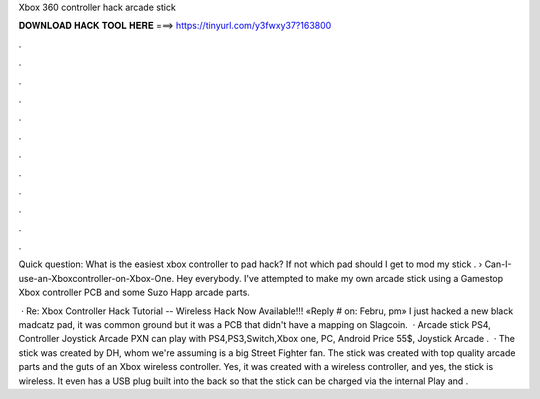 Xbox 360 controller hack arcade stick



𝐃𝐎𝐖𝐍𝐋𝐎𝐀𝐃 𝐇𝐀𝐂𝐊 𝐓𝐎𝐎𝐋 𝐇𝐄𝐑𝐄 ===> https://tinyurl.com/y3fwxy37?163800



.



.



.



.



.



.



.



.



.



.



.



.

Quick question: What is the easiest xbox controller to pad hack? If not which pad should I get to mod my stick .  › Can-I-use-an-Xboxcontroller-on-Xbox-One. Hey everybody. I've attempted to make my own arcade stick using a Gamestop Xbox controller PCB and some Suzo Happ arcade parts.

 · Re: Xbox Controller Hack Tutorial -- Wireless Hack Now Available!!! «Reply # on: Febru, pm» I just hacked a new black madcatz pad, it was common ground but it was a PCB that didn't have a mapping on Slagcoin.  · Arcade stick PS4, Controller Joystick Arcade PXN can play with PS4,PS3,Switch,Xbox one, PC, Android Price 55$, Joystick Arcade .  · The stick was created by DH, whom we're assuming is a big Street Fighter fan. The stick was created with top quality arcade parts and the guts of an Xbox wireless controller. Yes, it was created with a wireless controller, and yes, the stick is wireless. It even has a USB plug built into the back so that the stick can be charged via the internal Play and .
